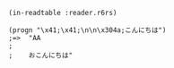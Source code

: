 #+BEGIN_SRC
(in-readtable :reader.r6rs)

(progn "\x41;\x41;\n\n\x304a;こんにちは")
;=>  "AA
;    
;    おこんにちは"
#+END_SRC

